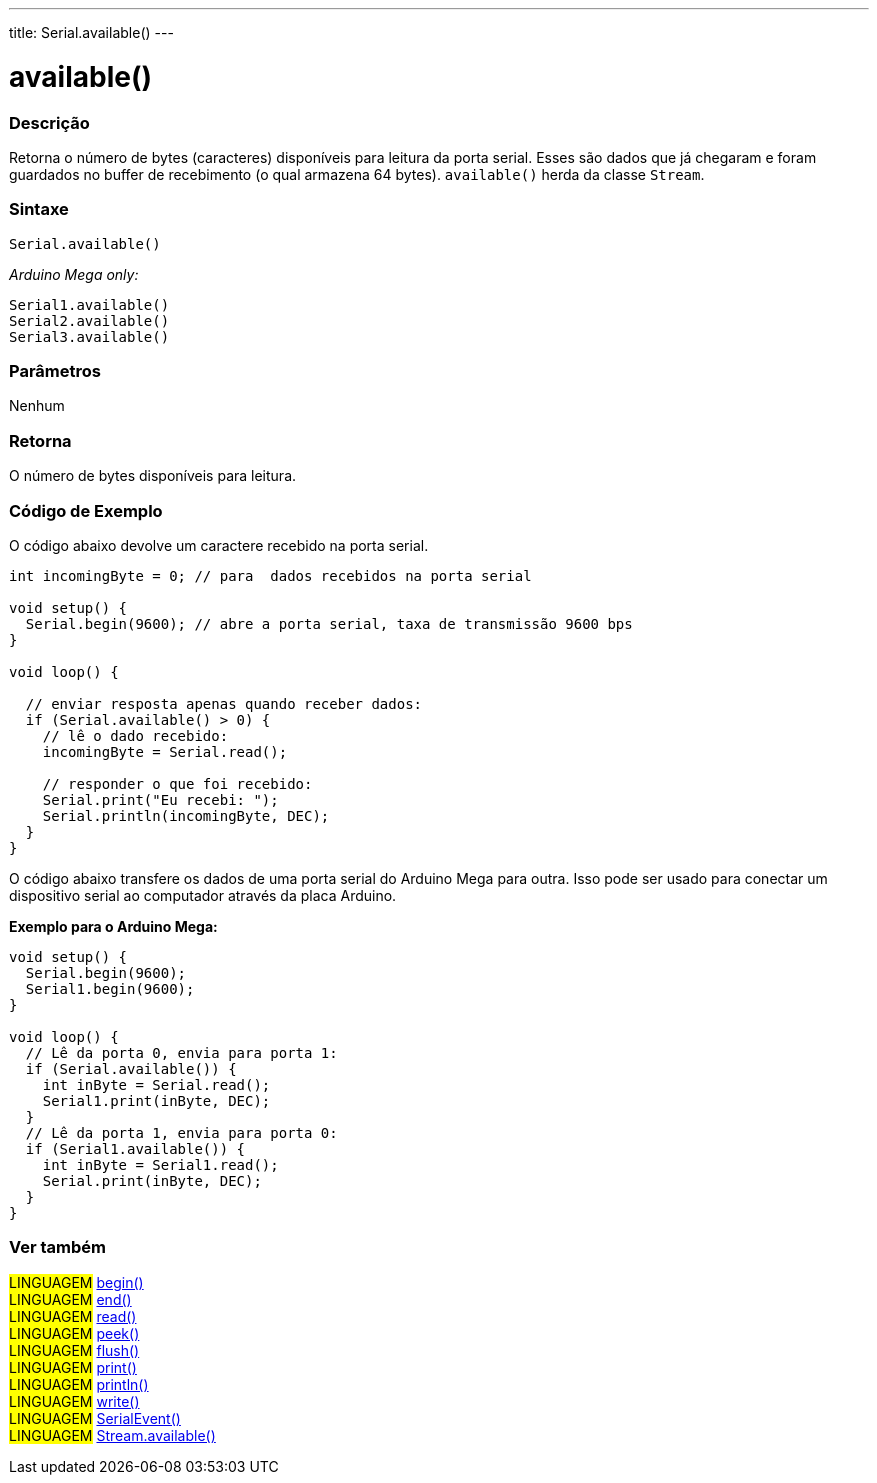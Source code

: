 ---
title: Serial.available()
---

= available()


// OVERVIEW SECTION STARTS
[#overview]
--

[float]
=== Descrição
Retorna o número de bytes (caracteres) disponíveis para leitura da porta serial. Esses são dados que já chegaram e foram guardados no buffer de recebimento (o qual armazena 64 bytes). `available()` herda da classe `Stream`.
[%hardbreaks]


[float]
=== Sintaxe
`Serial.available()`

_Arduino Mega only:_

`Serial1.available()` +
`Serial2.available()` +
`Serial3.available()`


[float]
=== Parâmetros
Nenhum

[float]
=== Retorna
O número de bytes disponíveis para leitura.
--
// OVERVIEW SECTION ENDS




// HOW TO USE SECTION STARTS
[#howtouse]
--
[float]
=== Código de Exemplo
// Describe what the example code is all about and add relevant code   ►►►►► THIS SECTION IS MANDATORY ◄◄◄◄◄
O código abaixo devolve um caractere recebido na porta serial.

[source,arduino]
----
int incomingByte = 0; // para  dados recebidos na porta serial

void setup() {
  Serial.begin(9600); // abre a porta serial, taxa de transmissão 9600 bps
}

void loop() {

  // enviar resposta apenas quando receber dados:
  if (Serial.available() > 0) {
    // lê o dado recebido:
    incomingByte = Serial.read();

    // responder o que foi recebido:
    Serial.print("Eu recebi: ");
    Serial.println(incomingByte, DEC);
  }
}
----
[%hardbreaks]

O código abaixo transfere os dados de uma porta serial do Arduino Mega para outra. Isso pode ser usado para conectar um dispositivo serial ao computador através da placa Arduino.

*Exemplo para o Arduino Mega:*
[source,arduino]
----
void setup() {
  Serial.begin(9600);
  Serial1.begin(9600);
}

void loop() {
  // Lê da porta 0, envia para porta 1:
  if (Serial.available()) {
    int inByte = Serial.read();
    Serial1.print(inByte, DEC);
  }
  // Lê da porta 1, envia para porta 0:
  if (Serial1.available()) {
    int inByte = Serial1.read();
    Serial.print(inByte, DEC);
  }
}
----

--
// HOW TO USE SECTION ENDS


// SEE ALSO SECTION
[#see_also]
--

[float]
=== Ver também

[role="language"]
#LINGUAGEM# link:../begin[begin()] +
#LINGUAGEM# link:../end[end()] +
#LINGUAGEM# link:../read[read()] +
#LINGUAGEM# link:../peek[peek()] +
#LINGUAGEM# link:../flush[flush()] +
#LINGUAGEM# link:../print[print()] +
#LINGUAGEM# link:../println[println()] +
#LINGUAGEM# link:../write[write()] +
#LINGUAGEM# link:../serialevent[SerialEvent()] +
#LINGUAGEM# link:../../stream/streamavailable[Stream.available()]

--
// SEE ALSO SECTION ENDS
